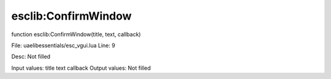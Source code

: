 
esclib:ConfirmWindow
==========

function esclib:ConfirmWindow(title, text, callback)

File: ua\elib\essentials/esc_vgui.lua
Line: 9

Desc: Not filled

Input values: title  text  callback
Output values: Not filled

